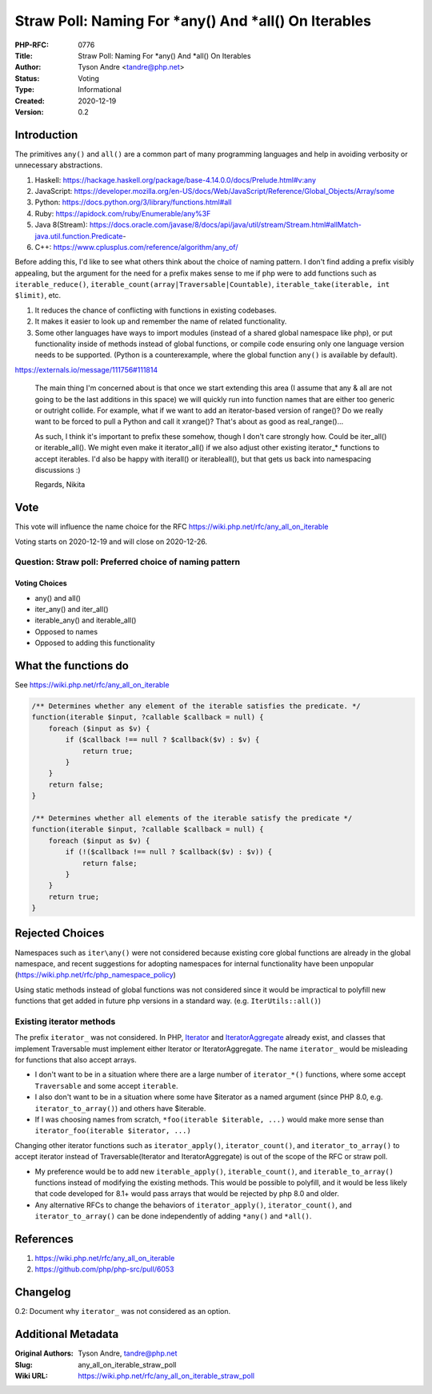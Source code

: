 Straw Poll: Naming For *any() And *all() On Iterables
=====================================================

:PHP-RFC: 0776
:Title: Straw Poll: Naming For *any() And *all() On Iterables
:Author: Tyson Andre <tandre@php.net>
:Status: Voting
:Type: Informational
:Created: 2020-12-19
:Version: 0.2

Introduction
------------

The primitives ``any()`` and ``all()`` are a common part of many
programming languages and help in avoiding verbosity or unnecessary
abstractions.

#. Haskell:
   https://hackage.haskell.org/package/base-4.14.0.0/docs/Prelude.html#v:any
#. JavaScript:
   https://developer.mozilla.org/en-US/docs/Web/JavaScript/Reference/Global_Objects/Array/some
#. Python: https://docs.python.org/3/library/functions.html#all
#. Ruby: https://apidock.com/ruby/Enumerable/any%3F
#. Java 8(Stream):
   https://docs.oracle.com/javase/8/docs/api/java/util/stream/Stream.html#allMatch-java.util.function.Predicate-
#. C++: https://www.cplusplus.com/reference/algorithm/any_of/

Before adding this, I'd like to see what others think about the choice
of naming pattern. I don't find adding a prefix visibly appealing, but
the argument for the need for a prefix makes sense to me if php were to
add functions such as ``iterable_reduce()``,
``iterable_count(array|Traversable|Countable)``,
``iterable_take(iterable, int $limit)``, etc.

#. It reduces the chance of conflicting with functions in existing
   codebases.
#. It makes it easier to look up and remember the name of related
   functionality.
#. Some other languages have ways to import modules (instead of a shared
   global namespace like php), or put functionality inside of methods
   instead of global functions, or compile code ensuring only one
   language version needs to be supported. (Python is a counterexample,
   where the global function ``any()`` is available by default).

https://externals.io/message/111756#111814

    The main thing I'm concerned about is that once we start extending
    this area (I assume that any & all are not going to be the last
    additions in this space) we will quickly run into function names
    that are either too generic or outright collide. For example, what
    if we want to add an iterator-based version of range()? Do we really
    want to be forced to pull a Python and call it xrange()? That's
    about as good as real_range()...

    As such, I think it's important to prefix these somehow, though I
    don't care strongly how. Could be iter_all() or iterable_all(). We
    might even make it iterator_all() if we also adjust other existing
    iterator_\* functions to accept iterables. I'd also be happy with
    iter\all() or iterable\all(), but that gets us back into namespacing
    discussions :)

    Regards, Nikita

Vote
----

This vote will influence the name choice for the RFC
https://wiki.php.net/rfc/any_all_on_iterable

Voting starts on 2020-12-19 and will close on 2020-12-26.

Question: Straw poll: Preferred choice of naming pattern
~~~~~~~~~~~~~~~~~~~~~~~~~~~~~~~~~~~~~~~~~~~~~~~~~~~~~~~~

Voting Choices
^^^^^^^^^^^^^^

-  any() and all()
-  iter_any() and iter_all()
-  iterable_any() and iterable_all()
-  Opposed to names
-  Opposed to adding this functionality

What the functions do
---------------------

See https://wiki.php.net/rfc/any_all_on_iterable

.. code:: php

   /** Determines whether any element of the iterable satisfies the predicate. */
   function(iterable $input, ?callable $callback = null) {
       foreach ($input as $v) {
           if ($callback !== null ? $callback($v) : $v) {
               return true;
           }
       }
       return false;
   }

   /** Determines whether all elements of the iterable satisfy the predicate */
   function(iterable $input, ?callable $callback = null) {
       foreach ($input as $v) {
           if (!($callback !== null ? $callback($v) : $v)) {
               return false;
           }
       }
       return true;
   }

Rejected Choices
----------------

Namespaces such as ``iter\any()`` were not considered because existing
core global functions are already in the global namespace, and recent
suggestions for adopting namespaces for internal functionality have been
unpopular (https://wiki.php.net/rfc/php_namespace_policy)

Using static methods instead of global functions was not considered
since it would be impractical to polyfill new functions that get added
in future php versions in a standard way. (e.g. ``IterUtils::all()``)

Existing iterator methods
~~~~~~~~~~~~~~~~~~~~~~~~~

The prefix ``iterator_`` was not considered. In PHP,
`Iterator <https://www.php.net/manual/en/class.iterator>`__ and
`IteratorAggregate <https://www.php.net/manual/en/class.iteratoraggregate.php>`__
already exist, and classes that implement Traversable must implement
either Iterator or IteratorAggregate. The name ``iterator_`` would be
misleading for functions that also accept arrays.

-  I don't want to be in a situation where there are a large number of
   ``iterator_*()`` functions, where some accept ``Traversable`` and
   some accept ``iterable``.
-  I also don't want to be in a situation where some have $iterator as a
   named argument (since PHP 8.0, e.g. ``iterator_to_array()``) and
   others have $iterable.
-  If I was choosing names from scratch,
   ``*foo(iterable $iterable, ...)`` would make more sense than
   ``iterator_foo(iterable $iterator, ...)``

Changing other iterator functions such as ``iterator_apply()``,
``iterator_count()``, and ``iterator_to_array()`` to accept iterator
instead of Traversable(Iterator and IteratorAggregate) is out of the
scope of the RFC or straw poll.

-  My preference would be to add new ``iterable_apply()``,
   ``iterable_count()``, and ``iterable_to_array()`` functions instead
   of modifying the existing methods. This would be possible to
   polyfill, and it would be less likely that code developed for 8.1+
   would pass arrays that would be rejected by php 8.0 and older.
-  Any alternative RFCs to change the behaviors of ``iterator_apply()``,
   ``iterator_count()``, and ``iterator_to_array()`` can be done
   independently of adding ``*any()`` and ``*all()``.

References
----------

#. https://wiki.php.net/rfc/any_all_on_iterable
#. https://github.com/php/php-src/pull/6053

Changelog
---------

0.2: Document why ``iterator_`` was not considered as an option.

Additional Metadata
-------------------

:Original Authors: Tyson Andre, tandre@php.net
:Slug: any_all_on_iterable_straw_poll
:Wiki URL: https://wiki.php.net/rfc/any_all_on_iterable_straw_poll
